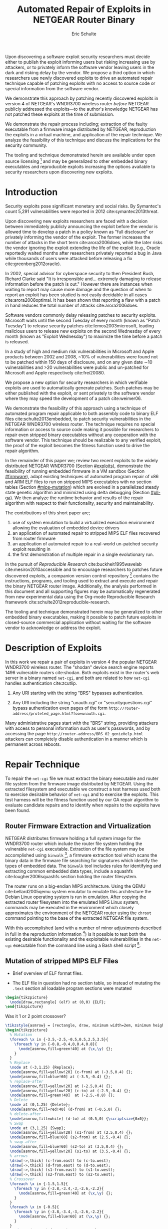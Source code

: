 #+Title: Automated Repair of Exploits in NETGEAR Router Binary
#+Author: Eric Schulte
#+Options: toc:nil ^:{}
#+HTML_Head: <link rel="stylesheet" type="text/css" href="../etc/netgear-repair.css" />
#+LaTeX_Class: sigcomm-alternative
#+LaTeX: \usetikzlibrary{arrows,decorations,decorations.pathreplacing,shapes}

#+LaTeX: \begin{abstract}
Upon discovering a software exploit security researchers must decide
either to publish the exploit informing users but risking increasing
use by attackers, or to privately inform the software vendor leaving
users in the dark and risking delay by the vendor.  We propose a third
option in which researchers use newly discovered exploits to drive an
automated repair technique capable of patching exploits with no access
to source code or special information from the software vendor.

We demonstrate this approach by patching recently discovered exploits
in version 4 of NETGEAR's WNDR3700 wireless router /before/ NETGEAR
publicly addressed the exploits---to the author's knowledge NETGEAR
has not patched these exploits at the time of submission.

We demonstrate the repair process including; extraction of the faulty
executable from a firmware image distributed by NETGEAR, reproduction
the exploits in a virtual machine, and application of the repair
technique.  We analyze the feasibility of this technique and discuss
the implications for the security community.

The tooling and technique demonstrated herein are available under open
source licensing [fn:1] and may be generalized to other embedded
binary executables and reproducible exploits increasing the options
available to security researchers upon discovering new exploits.
#+LaTeX: \end{abstract}

* Introduction
Security exploits pose significant monetary and social risks.  By
Symantec's count 5,291 vulnerabilities were reported in 2012
cite:symantec2013threat.

Upon discovering new exploits researchers are faced with a decision
between immediately publicly announcing the exploit before the vendor
is allowed time to develop a patch in a policy known as "full
disclosure" or privately informing the vendor of the exploit.  The
former increases the number of attacks in the short term
cite:arora2006does, while the later risks the vendor ignoring the
exploit extending the life of the exploit (e.g., Oracle reportedly
waited months after researchers privately reported a bug in Java while
thousands of users were attacked before releasing a fix
cite:greenberg2012oracle).

In 2002, special advisor for cyberspace security to then President
Bush, Richard Clarke said "It is irresponsible and... extremely
damaging to release information before the patch is out."  However
there are instances when waiting to report may cause more damage and
the question of when to report an exploit has been studied is not
easily decidable in all cases cite:arora2008optimal.  It has been
shown that reporting a flaw with a patch in hand reduces the total
number of attacks cite:arora2006does.

Software vendors commonly delay releasing patches to security
exploits.  Microsoft waits until the second Tuesday of every month
(known as "Patch Tuesday") to release security patches
cite:lemos2003microsoft, leading malicious users to release new
exploits on the second Wednesday of every month (known as "Exploit
Wednesday") to maximize the time before a patch is released.

In a study of high and medium risk vulnerabilities in Microsoft and
Apple products between 2002 and 2008, ~10% of vulnerabilities were
found not to be patched within 150 days of disclosure, and on any
given date \sim10 vulnerabilities and >20 vulnerabilities were public and
un-patched for Microsoft and Apple respectively cite:frei20080.

We propose a new option for security researchers in which verifiable
exploits are used to automatically generate patches.  Such patches may
be either published with the exploit, or sent privately to the
software vendor where they may speed the development of a patch
cite:weimer06.

We demonstrate the feasibility of this approach using a technique of
automated program repair applicable to both assembly code to binary
ELF files cite:schulte2013embedded, to patch security vulnerabilities
in the NETGEAR WNDR3700 wireless router.  The technique requires no
special information or access to source code making it possible for
researchers to repair even stripped binary executables without any
cooperation with the software vendor.  This technique should be
realizable to any verified exploit, the proof of the exploit becomes
the fitness function used to drive the repair algorithm.

In the remainder of this paper we; review two recent exploits to the
widely distributed NETGEAR WNDR3700 (Section [[#exploits]]), demonstrate
the feasibility of running embedded firmware in a VM sandbox (Section
[[#firmware]]), adapt existing techniques of automated program repair of
x86 and ARM ELF files to run on stripped MIPS executables with no
section tables (Section [[#mips-mutation]]) which are evolved in a
parallelized steady state genetic algorithm and minimized using delta
debugging (Section [[#pll-ga]]).  We then analyze the runtime behavior and
results of the repair algorithm with respect to their functionality,
security and maintainability.

The contributions of this short paper are;
1. use of system emulation to build a virtualized execution
   environment allowing the evaluation of embedded device drivers
2. an application of automated repair to stripped MIPS ELF files
   recovered from router firmware
3. an application of automated repair to a real-world un-patched
   security exploit resulting in
4. the first demonstration of multiple repair in a single evolutionary
   run.

In the pursuit of /Reproducible Research/ cite:buckheit1995wavelab
cite:mesirov2010accessible and to encourage researchers to patches
future discovered exploits, a companion version control
repository [fn:1] contains the instructions, programs, and tooling
used to extract and execute and repair the binary NETGEAR router
image.  Additionally, the analysis performed in this document and all
supporting figures may be automatically regenerated from new
experimental data using the Org-mode Reproducible Research framework
cite:schulte2012reproducible-research.

The tooling and technique demonstrated herein may be generalized to
other embedded binary executables, making it possible to patch future
exploits in closed-source commercial application without waiting for
the software vendor to acknowledge or address the exploit.

* Description of Exploits
  :PROPERTIES:
  :CUSTOM_ID: exploits
  :END:
In this work we repair a pair of exploits in version 4 the popular
NETGEAR WNDR3700 wireless router.  The "shodan" device search engine
reports 1496 vulnerable routers cite:shodan.  Both exploits exist in
the router's web server in a binary named =net-cgi=, and both are
related to how =net-cgi= handles authentication cite:zcutlip.

1. Any URI starting with the string "BRS" bypasses authentication.

2. Any URI including the string "unauth.cgi" or
   "securityquestions.cgi" bypass authentication even pages of the
   form =http://router-address/proteted_page.html?foo=unauth.cgi=.

Many administrative pages start with the "BRS" string, providing
attackers with access to personal information such as user's
passwords, and by accessing the page
=http://router-address/BRS_02_genieHelp.html= attackers can completely
disable authentication in a manner which is permanent across reboots.

* Repair Technique
To repair the =net-cgi= file we must extract the binary executable and
router file system from the firmware image distributed by NETGEAR.
Using the extracted filesystem and executable we construct a test
harness used both to exercise desirable behavior of =net-cgi= and to
exercise the exploits.  This test harness will be the fitness function
used by our GA repair algorithm to evaluate candidate repairs and to
identify when repairs to the exploits have been found.

** Router Firmware Extraction and Virtualization
   :PROPERTIES:
   :CUSTOM_ID: firmware
   :END:
NETGEAR distributes firmware holding a full system image for the
WNDR3700 router which include the router file system holding the
vulnerable =net-cgi= executable.  Extraction of the file system may be
accomplished using =binwalk= [fn:2], a firmware extraction tool which
scans the binary data in the firmware file searching for signatures
which identify the types of embedded data.  The =binwalk= tool
includes rules for identifying and extracting common embedded data
types, include a squashfs cite:lougher2006squashfs section holding the
router filesystem.

The router runs on a big-endian MIPS architecture.  Using the QEMU
cite:bellard2005qemu system emulator to emulate this architecture the
Debian Linux operating system is run in emulation.  After copying the
extracted router filesystem into the emulated MIPS Linux system,
commands may be executed in the environment which closely approximates
the environment of the NETGEAR router using the =chroot= command
pointing to the base of the extracted NETGEAR file system.

With this accomplished (and with a number of minor adjustments
described in full in the reproduction information [fn:3]) is it
possible to test both the existing desirable functionality and the
exploitable vulnerabilities in the =net-cgi= executable from the
command line using a Bash shell script [fn:4].

** Mutation of stripped MIPS ELF Files
   :PROPERTIES:
   :CUSTOM_ID: mips-mutation
   :END:
- Brief overview of ELF format files.

- The ELF file in question had no section table, so instead of
  mutating the =.text= section all loadable program sections were
  mutated

#+name: ELF-layout
#+header: :file (by-backend (latex 'nil) (t "elf-layout.svg"))
#+header: :results (by-backend (pdf "latex") (t "raw"))
#+header: :cache (by-backend (latex "no") (t "yes"))
#+begin_src latex
  \begin{tikzpicture}
    \node[draw,rectangle] (elf) at (0,0) {ELF};
  \end{tikzpicture}
#+end_src

#+RESULTS[bb66ecd978d3ee64cd671d03133e643c6fc7e8db]: ELF-layout
[[file:elf-layout.svg]]

Was it 1 or 2 point crossover?

#+name: mutation-ops
#+header: :file (by-backend (latex 'nil) (t "mut-ops.svg"))
#+header: :results (by-backend (pdf "latex") (t "raw"))
#+header: :cache (by-backend (latex "no") (t "yes"))
#+begin_src latex
  \tikzstyle{asmrow} = [rectangle, draw, minimum width=2em, minimum height=1em]
  \begin{tikzpicture}
    % Mutation
    \foreach \x in {-3.5,-2.5,-0.5,0.5,2.5,3.5}{
      \foreach \y in {-0.8,-0.4,0,0.4,0.8}{
        \node[asmrow,fill=green!40] at (\x,\y) {};
      }
    }
    % Replace
    \node at (-3,1.25) {Replace};
    \node[asmrow,fill=yellow!20] (c-from) at (-3.5,0.4) {};
    \node[asmrow,fill=blue!60] at (-3.5,-0.4) {};
    % replace-after
    \node[asmrow,fill=yellow!20] at (-2.5,0.4) {};
    \node[asmrow,fill=yellow!20] (c-to) at (-2.5,-0.4) {};
    \node[asmrow,fill=green!40]  at (-2.5,-0.8) {};
    % Delete
    \node at (0,1.25) {Delete};
    \node[asmrow,fill=red!40] (d-from) at (-0.5,0) {};
    % delete-after
    \node[asmrow,fill=white] (d-to) at (0.5,0) {\scriptsize{0x0}};
    % Swap
    \node at (3,1.25) {Swap};
    \node[asmrow,fill=yellow!20] (s1-from) at (2.5,0.4) {};
    \node[asmrow,fill=blue!60] (s2-from) at (2.5,-0.4) {};
    % swap-after
    \node[asmrow,fill=blue!60] (s2-to) at (3.5,0.4) {};
    \node[asmrow,fill=yellow!20] (s1-to) at (3.5,-0.4) {};
    % arrows
    \draw[->,thick] (c-from.east) to (c-to.west);
    \draw[->,thick] (d-from.east) to (d-to.west);
    \draw[->,thick] (s1-from.east) to (s1-to.west);
    \draw[->,thick] (s2-from.east) to (s2-to.west);
    % Crossover
    \foreach \x in {-1.5,1.5}{
      \foreach \y in {-3.8,-3.4,-3,-2.6,-2.2}{
        \node[asmrow,fill=green!40] at (\x,\y) {};
      }
    }
    \foreach \x in {-0.5}{
      \foreach \y in {-3.8,-3.4,-3,-2.6,-2.2}{
        \node[asmrow,fill=blue!60] at (\x,\y) {};
      }
    }
    \node at (0,-1.7) {Two Point Crossover};
    \draw[->,thick] (-2,-2.4) to (2,-2.4);
    \draw[->,thick] (-2,-3.2) to (2,-3.2);
    \node[asmrow,fill=blue!60] at (1.5,-2.6) {};
    \node[asmrow,fill=blue!60] at (1.5,-3) {};
  \end{tikzpicture}
#+end_src

#+RESULTS[17b362c56616d0afadd5ff0131a9baaacdfdb23b]: mutation-ops
[[file:mut-ops.svg]]

** Parallel Automated Program Repair Technique
   :PROPERTIES:
   :CUSTOM_ID: pll-ga
   :END:
* Repair Results
** Repair Run
parameters used, runtime, etc...

** Analysis of Repair
- The repairs required two distinct fixes to two different exploits in a
  single long evolutionary run (an instance of "iterative repair").

- The initial evolved repair broke untested behavior (e.g., it worked
  when the cgi file was called directly on the command line but not
  through the embedded [[http://wiki.openwrt.org/doc/uci/uhttpd][µHTTPd]] webserver).  The minimized version of
  the repair fixed these issues and works as expected.

- The initial evolved repair differed from the original at 789
  distinct locations (measured with a unified diff), the minimized
  differed from the original at 2 such locations.

* COMMENT Proactive Repair?
Apply Zak's technique of proactive repair and see if anything shakes
out.

* Related Work
* Next Steps
- operation directly on a binary image
  - would require better virtualization
  - would require better fault localization
- proactive hardening
  - shutting off (read:breaking) insecure functionality such as
    password reset
  - combination with a fuzz tester in a closed exploit/repair loop
- distributed diversity
  - self certifying patches

* Conclusion
This technique demonstrates the current ability of end users to fix
software exploits in embedded devices without any special information
or help from the software vendor.

Estimate the amount of money cost by delay in release of vendor
patches?

#+BIBLIOGRAPHY: netgear-repair plain

* Footnotes

[fn:1] https://github.com/eschulte/netgear-repair

[fn:2] http://binwalk.org

[fn:3] http://eschulte.github.io/netgear-repair/INSTRUCTIONS.html

[fn:4] https://github.com/eschulte/netgear-repair/blob/master/bin/test-cgi

* COMMENT Notes [0/2]
** TODO define image and firmware
** TODO collect average bug lifetime from a bug database
* COMMENT Support
#+begin_src emacs-lisp :results silent
  (setq org-babel-latex-htlatex "htlatex")
  (defmacro by-backend (&rest body)
    `(case (if (boundp 'backend) (org-export-backend-name backend) nil) ,@body))
#+end_src

